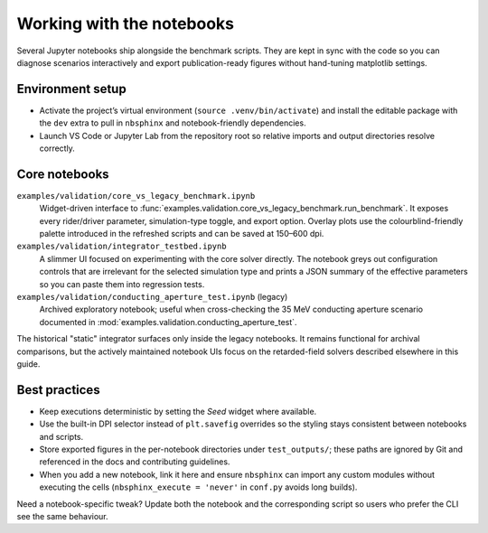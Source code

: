 Working with the notebooks
==========================

Several Jupyter notebooks ship alongside the benchmark scripts.  They are kept
in sync with the code so you can diagnose scenarios interactively and export
publication-ready figures without hand-tuning matplotlib settings.

Environment setup
-----------------

* Activate the project’s virtual environment (``source .venv/bin/activate``) and
  install the editable package with the ``dev`` extra to pull in ``nbsphinx`` and
  notebook-friendly dependencies.
* Launch VS Code or Jupyter Lab from the repository root so relative imports and
  output directories resolve correctly.

Core notebooks
--------------

``examples/validation/core_vs_legacy_benchmark.ipynb``
    Widget-driven interface to :func:`examples.validation.core_vs_legacy_benchmark.run_benchmark`.
    It exposes every rider/driver parameter, simulation-type toggle, and export
    option.  Overlay plots use the colourblind-friendly palette introduced in
    the refreshed scripts and can be saved at 150–600 dpi.

``examples/validation/integrator_testbed.ipynb``
    A slimmer UI focused on experimenting with the core solver directly.  The
    notebook greys out configuration controls that are irrelevant for the
    selected simulation type and prints a JSON summary of the effective
    parameters so you can paste them into regression tests.

``examples/validation/conducting_aperture_test.ipynb`` (legacy)
    Archived exploratory notebook; useful when cross-checking the 35 MeV
    conducting aperture scenario documented in :mod:`examples.validation.conducting_aperture_test`.

The historical "static" integrator surfaces only inside the legacy notebooks.
It remains functional for archival comparisons, but the actively maintained
notebook UIs focus on the retarded-field solvers described elsewhere in this
guide.

Best practices
--------------

* Keep executions deterministic by setting the `Seed` widget where available.
* Use the built-in DPI selector instead of ``plt.savefig`` overrides so the
  styling stays consistent between notebooks and scripts.
* Store exported figures in the per-notebook directories under
  ``test_outputs/``; these paths are ignored by Git and referenced in the docs
  and contributing guidelines.
* When you add a new notebook, link it here and ensure ``nbsphinx`` can import
  any custom modules without executing the cells (``nbsphinx_execute = 'never'``
  in ``conf.py`` avoids long builds).

Need a notebook-specific tweak?  Update both the notebook and the corresponding
script so users who prefer the CLI see the same behaviour.

